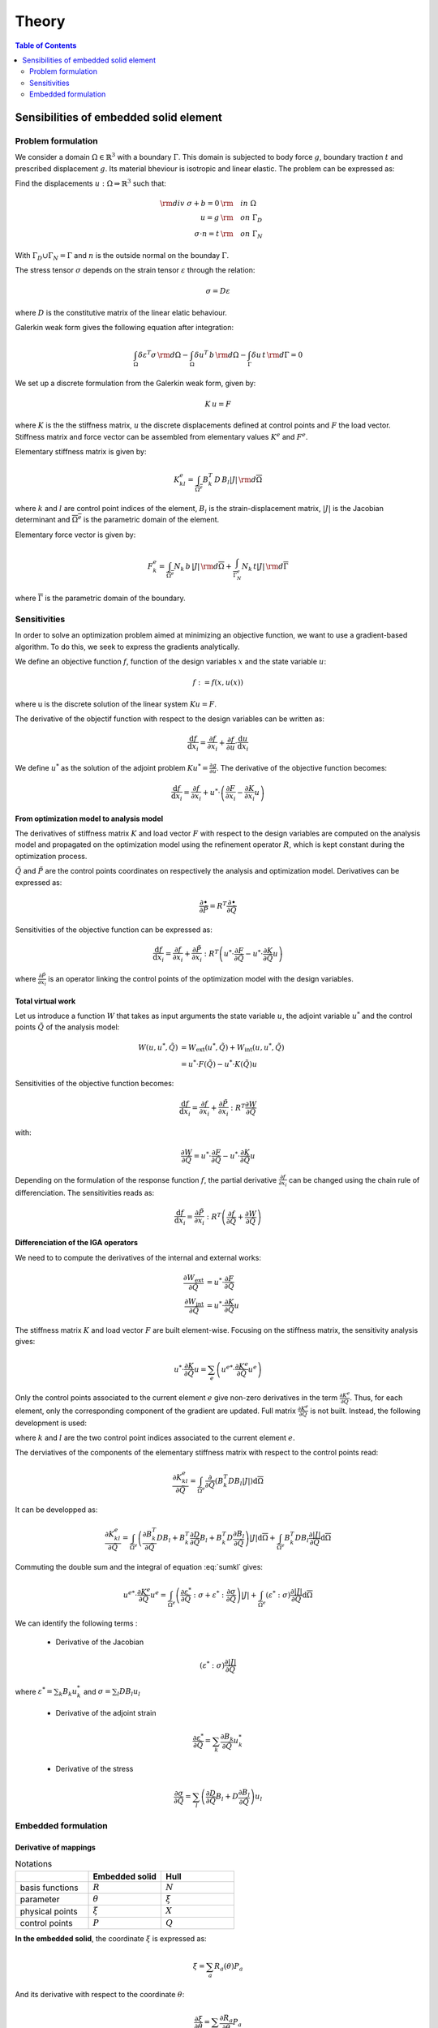 ======
Theory
======

.. contents:: Table of Contents
   :depth: 2
   :local:
   :backlinks: none

Sensibilities of embedded solid element
=======================================

Problem formulation
-------------------

We consider a domain :math:`\Omega \in \mathbb{R}^3` with a boundary :math:`\Gamma`.
This domain is subjected to body force :math:`g`, boundary traction :math:`t` and prescribed
displacement :math:`g`. Its material bheviour is isotropic and linear elastic. The problem can be
expressed as:

Find the displacements :math:`u : \Omega \Rightarrow \mathbb{R}^3` such that:

.. math::

    \begin{align}
        {\rm div}~\sigma + b = 0 & {\rm \quad in~} \Omega \\
        u = g & {\rm \quad on~} \Gamma_D \\
        \sigma \cdot n = t & {\rm \quad on~} \Gamma_N
    \end{align}

With :math:`\Gamma_D \cup \Gamma_N = \Gamma` and :math:`n` is the outside normal on the bounday :math:`\Gamma`.

The stress tensor :math:`\sigma` depends on the strain tensor :math:`\varepsilon` through the relation:

.. math::

    \sigma = D \varepsilon

where :math:`D` is the constitutive matrix of the linear elatic behaviour.

Galerkin weak form gives the following equation after integration:

.. math::

    \int_{\Omega} \delta \varepsilon^T \sigma \, {\rm d} \Omega - \int_{\Omega} \delta u^T \, b \, {\rm d} \Omega - \int_{\Gamma} \delta u \, t \,  {\rm d} \Gamma = 0

We set up a discrete formulation from the Galerkin weak form, given by:

.. math::

    K \, u = F

where :math:`K` is the the stiffness matrix, :math:`u` the discrete displacements defined at control points and :math:`F` the load vector.
Stiffness matrix and force vector can be assembled from elementary values :math:`K^e` and :math:`F^e`.

Elementary stiffness matrix is given by:

.. math::

    K^e_{kl} = \int_{\overline{\Omega^e}} B^T_k \, D \, B_l \left| J \right| \, {\rm d}\overline{\Omega}

where :math:`k` and :math:`l` are control point indices of the element, :math:`B_i` is the strain-displacement matrix, :math:`\left| J \right|` is the Jacobian determinant and :math:`\overline{\Omega^e}` is the parametric domain of the element.

Elementary force vector is given by:

.. math::

    F^e_k = \int_{\overline{\Omega^e}} N_k \, b \, \left| J \right| \, {\rm d}\overline{\Omega} + \int_{\overline{\Gamma^e_N}} N_k \, t  \left| J \right| \, {\rm d}\overline{\Gamma}

where :math:`\overline{\Gamma}` is the parametric domain of the boundary.

Sensitivities
-------------

In order to solve an optimization problem aimed at minimizing an objective function, we want to use a gradient-based algorithm.
To do this, we seek to express the gradients analytically.

We define an objective function :math:`f`, function of the design variables :math:`x` and the state variable :math:`u`:

.. math::

    f := f \left( x, u\left( x \right) \right)

where u is the discrete solution of the linear system :math:`Ku=F`.

The derivative of the objectif function with respect to the design variables can be written as:

.. math::

    \frac{\mathrm{d} f}{\mathrm{d} x_i} = \frac{\partial f}{\partial x_i} + \frac{\partial f}{\partial u} \cdot \frac{\mathrm{d} u}{\mathrm{d} x_i}

We define :math:`u^*` as the solution of the adjoint problem :math:`K u^* = \frac{\partial g}{\partial u}`. The derivative of the objective function becomes:

.. math::

    \frac{\mathrm{d} f}{\mathrm{d} x_i} = \frac{\partial f}{\partial x_i} + u^* \cdot \left( \frac{\partial F}{\partial x_i} - \frac{\partial K}{\partial x_i} u \right)

From optimization model to analysis model
~~~~~~~~~~~~~~~~~~~~~~~~~~~~~~~~~~~~~~~~~

The derivatives of stiffness matrix :math:`K` and load vector :math:`F` with respect to the design variables are computed on the analysis model and propagated on the optimization model using the refinement operator :math:`R`, which is kept constant during the optimization process.

:math:`\tilde{Q}` and :math:`\tilde{P}` are the control points coordinates on respectively the analysis and optimization model. Derivatives can be expressed as:

.. math::

    \frac{\partial \bullet}{\partial \tilde{P}} = R^T \frac{\partial \bullet}{\partial \tilde{Q}}

Sensitivities of the objective function can be expressed as:

.. math::

    \frac{\mathrm{d} f}{\mathrm{d} x_i} = \frac{\partial f}{\partial x_i} + \frac{\partial \tilde{P}}{\partial x_i} : R^T \left(  u^* \cdot \frac{\partial F}{\partial \tilde{Q}} - u^* \cdot\frac{\partial K}{\partial \tilde{Q}} u \right)

where :math:`\frac{\partial \tilde{P}}{\partial x_i}` is an operator linking the control points of the optimization model with the design variables.

Total virtual work
~~~~~~~~~~~~~~~~~~

Let us introduce a function :math:`W` that takes as input arguments the state variable :math:`u`, the adjoint variable :math:`u^*` and the control points :math:`\tilde{Q}` of the analysis model:

.. math::

    \begin{align}
        W \left( u, u^*, \tilde{Q} \right) & = W_{\mathrm{ext}} \left( u^*, \tilde{Q} \right) + W_{\mathrm{int}} \left( u, u^*, \tilde{Q} \right) \\
        & = u^* \cdot F \left( \tilde{Q} \right) - u^* \cdot K \left( \tilde{Q} \right) u
    \end{align}

Sensitivities of the objective function becomes:

.. math::

    \frac{\mathrm{d} f}{\mathrm{d} x_i} = \frac{\partial f}{\partial x_i} + \frac{\partial \tilde{P}}{\partial x_i} : R^T \frac{\partial W}{\partial \tilde{Q}}

with:

.. math::

    \frac{\partial W}{\partial \tilde{Q}} = u^* \cdot \frac{\partial F}{\partial \tilde{Q}} - u^* \cdot\frac{\partial K}{\partial \tilde{Q}} u

Depending on the formulation of the response function :math:`f`, the partial derivative :math:`\frac{\partial f}{\partial x_i}` can be changed using the chain rule of differenciation. The sensitivities reads as:

.. math::

    \frac{\mathrm{d} f}{\mathrm{d} x_i} = \frac{\partial \tilde{P}}{\partial x_i} : R^T \left( \frac{\partial f}{\partial \tilde{Q}} + \frac{\partial W}{\partial \tilde{Q}} \right)

Differenciation of the IGA operators
~~~~~~~~~~~~~~~~~~~~~~~~~~~~~~~~~~~~

We need to to compute the derivatives of the internal and external works:

.. math::

    \begin{align}
        \frac{\partial W_{\mathrm{ext}}}{\partial \tilde{Q}} & = u^* \cdot \frac{\partial F}{\partial \tilde{Q}} \\
        \frac{\partial W_{\mathrm{int}}}{\partial \tilde{Q}} & = u^* \cdot \frac{\partial K}{\partial \tilde{Q}} u
    \end{align}

The stiffness matrix :math:`K` and load vector :math:`F` are built element-wise. Focusing on the stiffness matrix, the sensitivity analysis gives:

.. math::

    u^* \cdot \frac{\partial K}{\partial \tilde{Q}} u = \sum_e \left( u^{e*} \cdot \frac{\partial K^e}{\partial \tilde{Q}} u^e \right)

Only the control points associated to the current element :math:`e` give non-zero derivatives in the term :math:`\frac{\partial K^e}{\partial \tilde{Q}}`. Thus, for each element, only the corresponding component of the gradient are updated.
Full matrix :math:`\frac{\partial K^e}{\partial \tilde{Q}}` is not built. Instead, the following development is used:

.. math::
    :label: sumkl

    u^{e*} \cdot \frac{\partial K^e}{\partial \tilde{Q}} u^e = \sum_k \sum_l u^{e*}_k \cdot \frac{\partial K^e_{kl}}{\partial \tilde{Q}} u_l^e

where :math:`k` and :math:`l` are the two control point indices associated to the current element :math:`e`.

The derviatives of the components of the elementary stiffness matrix with respect to the control points read:

.. math::

    \frac{\partial K^e_{kl}}{\partial \tilde{Q}} = \int_{\overline{\Omega}^e}  \frac{\partial}{\partial \tilde{Q}} \left( B_k^T D B_l \left| J \right| \right) \mathrm{d}\overline{\Omega}

It can be developped as:

.. math::

    \frac{\partial K^e_{kl}}{\partial \tilde{Q}} = \int_{\overline{\Omega}^e} \left( \frac{\partial B_ k^T}{\partial \tilde{Q}} D B_l + B_k^T \frac{\partial D}{\partial \tilde{Q}} B_l + B_k^T D \frac{\partial B_l}{\partial \tilde{Q}} \right) \left| J \right| \mathrm{d}\overline{\Omega} + \int_{\overline{\Omega}^e} B_k^T D B_l \frac{\partial \left| J \right|}{\partial \tilde{Q}} \mathrm{d}\overline{\Omega}

Commuting the double sum and the integral of equation :eq:`sumkl` gives:

.. math::

    u^{e*} \cdot \frac{\partial K^e}{\partial \tilde{Q}} u^e = \int_{\overline{\Omega}^e} \left( \frac{\partial \varepsilon^*}{\partial \tilde{Q}} : \sigma + \varepsilon^* : \frac{\partial \sigma}{\partial \tilde{Q}} \right) \left| J \right|
    + \int_{\overline{\Omega}^e} \left( \varepsilon^* : \sigma \right) \frac{\partial \left| J \right|}{\partial \tilde{Q}} \mathrm{d}\overline{\Omega}

We can identify the following terms :

 - Derivative of the Jacobian

.. math::
    \left( \varepsilon^* : \sigma \right) \frac{\partial \left| J \right|}{\partial \tilde{Q}}

where :math:`\varepsilon^* = \sum_k B_k u^*_k` and :math:`\sigma = \sum_l D B_l u_l`


 - Derivative of the adjoint strain

.. math::

    \frac{\partial \varepsilon^*}{\partial \tilde{Q}} = \sum_k \frac{\partial B_k}{\partial \tilde{Q}} u^*_k
..

 - Derivative of the stress

.. math::

    \frac{\partial \sigma}{\partial \tilde{Q}} = \sum_l \left( \frac{\partial D}{\partial \tilde{Q}} B_l + D \frac{\partial B_l}{\partial \tilde{Q}} \right) u_l

Embedded formulation
--------------------

Derivative of mappings
~~~~~~~~~~~~~~~~~~~~~~

.. list-table:: Notations
    :widths: 25 25 25
    :header-rows: 1

    * -
      - Embedded solid
      - Hull
    * - basis functions
      - :math:`R`
      - :math:`N`
    * - parameter
      - :math:`\theta`
      - :math:`\xi`
    * - physical points
      - :math:`\xi`
      - :math:`X`
    * - control points
      - :math:`P`
      - :math:`Q`

**In the embedded solid**, the coordinate :math:`\xi` is expressed as:

.. math::

    \xi = \sum_{a} R_a \left( \theta \right) P_a

And its derivative with respect to the coordinate :math:`\theta`:

.. math::

    \frac{\partial \xi}{\partial \theta} = \sum_{a} \frac{\partial R_a}{\partial \theta} P_a

and for specific directions :math:`i,j`:

.. math::
    \left( \frac{\partial \xi}{\partial \theta} \right)_{ij} = \frac{\partial \xi_i}{\partial \theta_j}

This quantity is stored in variable :code:`dxidtheta(i,j)`

Then, we derive this quantity with respect to the coordinates of a particular control point of the embedded entity :math:`P_a`:

.. math::

    \left( \frac{\partial}{\partial P_a} \left( \frac{\partial \xi}{\partial \theta} \right) \right)_{ijk} = \frac{\partial}{\partial P_{a_k}} \left( \frac{\partial \xi_i}{\partial \theta_j} \right) = \frac{\partial R_a}{\partial \theta_j} \delta_{ik}

This quantity is stored in variable :code:`DdxidthetaDP(i,j,k)`

The derivative of :math:`\frac{\partial \xi}{\partial \theta}` with respect tyo the coordinates of the hull's control points equals zero since this quantity does not depend on the control points :math:`Q`.

**In the hull**, the coordinate in the physical space is linked to the parametric coordinate :math:`\xi` by the relation:

.. math::

    X = \sum_{a} N_a \left( \xi \right) Q_a

And its derivative with respect to :math:`\xi`:

.. math::

    \frac{\partial X}{\partial \xi} = \sum_a \frac{\partial N_a}{\partial \xi} Q_a

And for specific directions :math:`i,j`:

.. math::

    \left( \frac{\partial X}{\partial \xi} \right)_{ij} = \frac{\partial X_i}{\partial \xi_j}

This quantity is stored in variable :code:`dxdxi(i,j)`

Its derivative with respect to a specific hull control point :math:`Q_a` reads:

.. math::

    \left( \frac{\partial}{\partial Q_a} \left( \frac{\partial X}{\partial \xi} \right) \right)_{ijk} = \frac{\partial}{\partial Q_{a_k}} \left( \frac{\partial X_i}{\partial \xi_j} \right) = \frac{\partial N_a}{\partial \xi_j} \delta_{ik}

This quantity is stored in variable :code:`DdxdxiDQ(i,j,k)`

To express the derivative with respect to embedded entity control point :math:`P_a`, we need to express the NURBS composition:

.. math::
    \frac{\partial X}{\partial \xi} = \sum_b \frac{\partial N_b \left( \sum_a R_a P_a \right)}{\partial \xi} Q_b

The derivative with respect to :math:`P_a` reads:

.. math::

    \left( \frac{\partial}{\partial P_a} \left( \frac{\partial X}{\partial \xi} \right)\right)_{ijk} = \frac{\partial}{\partial P_{a_k}} \left( \frac{\partial X_i}{\partial \xi_j} \right) = R_a \frac{\partial^2 X_i}{\partial \xi_j \partial \xi_k}

This quantity is stored in variable :code:`DdxdxiDP(i,j,k)`

**As a summary**

.. math::

    \begin{array}{c|c}
        \left( \frac{\partial}{\partial Q_a} \left( \frac{\partial \xi}{\partial \theta} \right) \right)_{ijk} = 0 & \left( \frac{\partial}{\partial Q_a} \left( \frac{\partial X}{\partial \xi} \right) \right)_{ijk} = \frac{\partial N_a}{\partial \xi_j} \delta_{ik} \\
        \left( \frac{\partial}{\partial P_a} \left( \frac{\partial \xi}{\partial \theta} \right) \right)_{ijk} = \frac{\partial R_a}{\partial \theta_j} \delta_{ik} & \left( \frac{\partial}{\partial P_a} \left( \frac{\partial X}{\partial \xi} \right) \right)_{ijk} = R_a \frac{\partial^2 X_i}{\partial \xi_j \partial \xi_k}
    \end{array}


Derivative of inverse mappings
~~~~~~~~~~~~~~~~~~~~~~~~~~~~~~

In this part, we express the derivative of inverse mapping :math:`\frac{\partial \xi}{\partial X}` and :math:`\frac{\partial \theta}{\partial \xi}`
with respect to a quantity named :math:`\Lambda` which can be either the coordinates of control points of the hull or the embedded entity.

We start with:

.. math::

    \frac{\partial \xi}{\partial X} \cdot \frac{\partial X}{\partial \xi} = I

Which can be derived as:

.. math::

    \frac{\partial}{\partial \Lambda} \left( \frac{\partial \xi}{\partial X} \right) \cdot \frac{\partial X}{\partial \xi} + \frac{\partial \xi}{\partial X} \cdot \frac{\partial}{\partial \Lambda} \left( \frac{\partial X}{\partial \xi} \right) = 0

Multiplying by :math:`\frac{\partial \xi}{\partial X}` gives:

.. math::

    \frac{\partial}{\partial \Lambda} \left( \frac{\partial \xi}{\partial X} \right) = - \frac{\partial \xi}{\partial X} \cdot \frac{\partial}{\partial \Lambda} \left( \frac{\partial X}{\partial \xi} \right) \cdot \frac{\partial \xi}{\partial X}

The same reads for the derivative of :math:`\frac{\partial \theta}{\partial \xi}`:

.. math::

    \frac{\partial}{\partial \Lambda} \left( \frac{\partial \theta}{\partial \xi} \right) = - \frac{\partial \theta}{\partial \xi} \cdot \frac{\partial}{\partial \Lambda} \left( \frac{\partial \xi}{\partial \theta} \right) \cdot \frac{\partial \theta}{\partial \xi}

Derivative of the Jacobian determinant
~~~~~~~~~~~~~~~~~~~~~~~~~~~~~~~~~~~~~~

There are several transformation to take into account:
 - Reference element space :math:`\overline{\xi}` to embedded entity parametric space :math:`\theta`
 - Embedded entity parametric space :math:`\theta` to hull parametric space :math:`\xi`
 - Hull parametric space :math:`\xi` to physical space :math:`X`

.. math::
    J = \frac{\partial X}{\partial \overline{\xi}} = \frac{\partial X}{\partial \xi} \cdot \frac{\partial \xi}{\partial \theta} \cdot \frac{\partial \theta}{\partial \overline{\xi}}

:math:`\frac{\partial \theta}{\partial \overline{\xi}}` does not depend on control points corrdinates. Thus, derivative of Jacobian determinant with respect to control points coordinates reads:

.. math::
    \frac{\partial \left| J \right|}{\partial \Lambda} = \frac{\partial}{\partial \Lambda} \left( \left| \frac{\partial X}{\partial \xi} \right| \right) \cdot \left| \frac{\partial \xi}{\partial \theta} \right| \cdot \left| \frac{\partial \theta}{\partial \overline{\xi}} \right| + \left| \frac{\partial X}{\partial \xi} \right| \cdot \frac{\partial}{\partial \Lambda} \left( \frac{\partial \xi}{\partial \theta} \right) \cdot \left| \frac{\partial \theta}{\partial \overline{\xi}} \right|

Jacobi's formula give the expression of the derivative of a matrix determinant:

.. math::

    \frac{\mathrm{d}}{\mathrm{d} t} \mathrm{det} \left( A \left( t \right) \right) = \mathrm{det} \left( A \left( t \right) \right) \cdot \mathrm{tr} \left( A \left(t \right)^{-1} \cdot \frac{\mathrm{d} A \left( t \right)}{\mathrm{d} t}\right)

Applying Jocobi's formula top our case gives:

.. math::

    \begin{eqnarray}
        \frac{\partial}{\partial \Lambda} \left( \left| \frac{\partial X}{\partial \xi} \right|\right) & = & \left| \frac{\partial X}{\partial \xi} \right| \cdot \mathrm{tr} \left( \frac{\partial \xi}{\partial X} \cdot \frac{\partial}{\partial \Lambda} \left( \frac{\partial X}{\partial \xi} \right) \right) \\
        \frac{\partial}{\partial \Lambda} \left( \left| \frac{\partial \xi}{\partial \theta} \right|\right) & = & \left| \frac{\partial \xi}{\partial \theta} \right| \cdot \mathrm{tr} \left( \frac{\partial \theta}{\partial \xi} \cdot \frac{\partial}{\partial \Lambda} \left( \frac{\partial \xi}{\partial \theta} \right) \right)
    \end{eqnarray}

And the derivative of :math:`\left| J \right|` reads:

.. math::
    \begin{eqnarray}
        \frac{\partial \left| J \right|}{\partial \Lambda} & = & \left( \left| \frac{\partial X}{\partial \xi} \right| \cdot \mathrm{tr} \left( \frac{\partial \xi}{\partial X} \cdot \frac{\partial}{\partial \Lambda} \left( \frac{\partial X}{\partial \xi} \right) \right) \right) \cdot \left| \frac{\partial \xi}{\partial \theta} \right| \cdot \left| \frac{\partial \theta}{\partial \overline{\xi}} \right| \\
        && + \left| \frac{\partial X}{\partial \xi} \right| \cdot \left( \left| \frac{\partial \xi}{\partial \theta} \right| \cdot \mathrm{tr} \left( \frac{\partial \theta}{\partial \xi} \cdot \frac{\partial}{\partial \Lambda} \left( \frac{\partial \xi}{\partial \theta} \right) \right) \right) \cdot \left| \frac{\partial \theta}{\partial \overline{\xi}} \right| \\
        & = & \left| J \right| \cdot \left[ \mathrm{tr} \left( \frac{\partial \xi}{\partial X} \cdot \frac{\partial}{\partial \Lambda} \left( \frac{\partial X}{\partial \xi} \right) \right) + \mathrm{tr} \left( \frac{\partial \theta}{\partial \xi} \cdot \frac{\partial}{\partial \Lambda} \left( \frac{\partial \xi}{\partial \theta} \right) \right) \right]
    \end{eqnarray}

Applying this to the cases of control points :math:`P` and :math:`Q` gives:

.. math::

    \begin{eqnarray}
        \frac{\partial \left| J \right|}{\partial P} & = & \left| J \right| \cdot \left[ \mathrm{tr} \left( \frac{\partial \xi}{\partial X} \cdot \frac{\partial}{\partial P} \left( \frac{\partial X}{\partial \xi} \right) \right) + \mathrm{tr} \left( \frac{\partial \theta}{\partial \xi} \cdot \frac{\partial}{\partial P} \left( \frac{\partial \xi}{\partial \theta} \right) \right) \right] \\
        \frac{\partial \left| J \right|}{\partial Q} & = & \left| J \right| \cdot \mathrm{tr} \left( \frac{\partial \xi}{\partial X} \cdot \frac{\partial}{\partial Q} \left( \frac{\partial X}{\partial \xi} \right) \right)
    \end{eqnarray}

Derivative of the adjoint strain
~~~~~~~~~~~~~~~~~~~~~~~~~~~~~~~~

The adjoint strain is computed from the derivatives of adjoint displacement:

.. math::

    \varepsilon_{ij}^* = \frac{1}{2} \left( \frac{\partial u^*_i}{\partial X_j} + \frac{\partial u^*_j}{\partial X_i} \right)

And the derivative of adjoint displacement gradient w.r.t control points can be expressed as:

.. math::

    \frac{\partial}{\partial \Lambda} \left(\frac{\partial u^*}{\partial X} \right) = \frac{\partial u^*}{\partial \theta} \cdot \frac{\partial}{\partial \Lambda} \left( \frac{\partial \theta}{\partial \xi} \right) \cdot \frac{\partial \xi}{\partial X}
    + \frac{\partial u^*}{\partial \theta} \cdot \frac{\partial \theta}{\partial \xi} \cdot \frac{\partial}{\partial \Lambda} \left( \frac{\partial \xi}{\partial X} \right)

Applying this to the cas of control points :math:`P` and :math:`Q` gives:

.. math::

    \begin{align}
        \frac{\partial}{\partial P} \left(\frac{\partial u^*}{\partial X} \right) & = \frac{\partial u^*}{\partial \theta} \cdot \frac{\partial}{\partial P} \left( \frac{\partial \theta}{\partial \xi} \right) \cdot \frac{\partial \xi}{\partial X}
        + \frac{\partial u^*}{\partial \theta} \cdot \frac{\partial \theta}{\partial \xi} \cdot \frac{\partial}{\partial P} \left( \frac{\partial \xi}{\partial X} \right) \\
        \frac{\partial}{\partial Q} \left(\frac{\partial u^*}{\partial X} \right) & = \frac{\partial u^*}{\partial \theta} \cdot \frac{\partial \theta}{\partial \xi} \cdot \frac{\partial}{\partial Q} \left( \frac{\partial \xi}{\partial X} \right)
    \end{align}


Derivative of the stress
~~~~~~~~~~~~~~~~~~~~~~~~

In the case of istropic linear elasticity, stress components can be expressed as:

.. math::

    \sigma_{ij} = \lambda \varepsilon_{kk} \delta_{ij} + 2 \mu \varepsilon_{ij}

